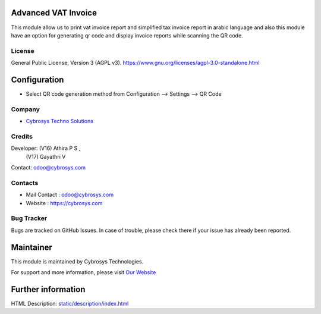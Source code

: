 .. image:: https://img.shields.io/badge/licence-AGPL--3-blue.svg
    :target: https://www.gnu.org/licenses/agpl-3.0-standalone.html
    :alt: License: AGPL-3

Advanced VAT Invoice
====================
This module allow us to print vat invoice report and simplified tax invoice
report in arabic language and also this module have an option for generating
qr code and display invoice reports while scanning the QR code.

License
-------
General Public License, Version 3 (AGPL v3).
https://www.gnu.org/licenses/agpl-3.0-standalone.html

Configuration
=============
* Select QR code generation method from Configuration --> Settings --> QR Code

Company
-------
* `Cybrosys Techno Solutions <https://cybrosys.com/>`__

Credits
-------
Developer: (V16) Athira P S ,
           (V17) Gayathri V
Contact: odoo@cybrosys.com

Contacts
--------
* Mail Contact : odoo@cybrosys.com
* Website : https://cybrosys.com

Bug Tracker
-----------
Bugs are tracked on GitHub Issues. In case of trouble, please check there if your issue has already been reported.

Maintainer
==========
.. image:: https://cybrosys.com/images/logo.png
   :target: https://cybrosys.com

This module is maintained by Cybrosys Technologies.

For support and more information, please visit `Our Website <https://cybrosys.com/>`__

Further information
===================
HTML Description: `<static/description/index.html>`__
